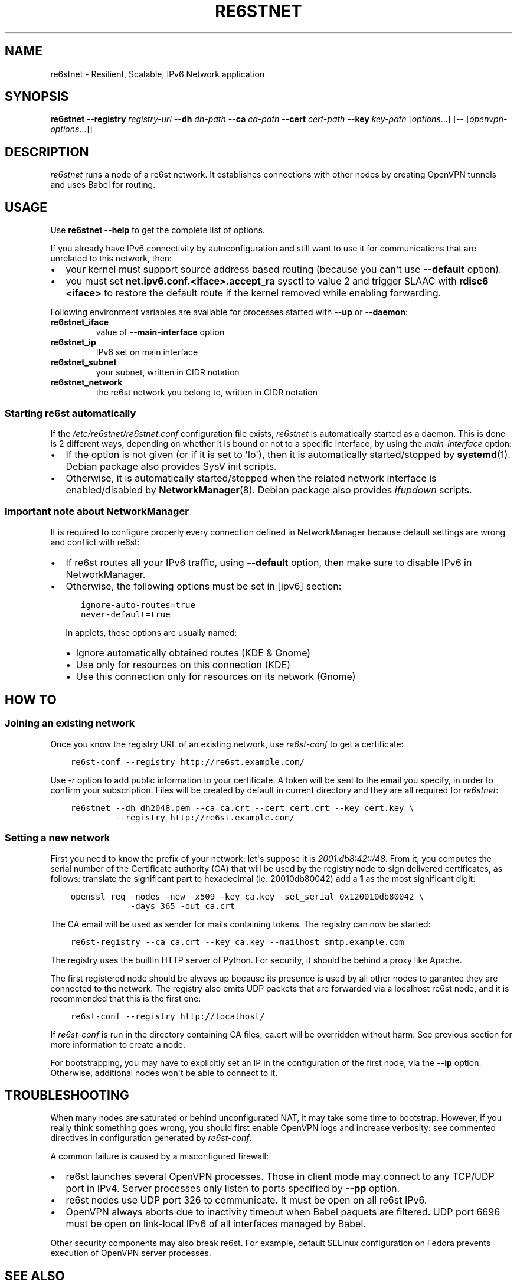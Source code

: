 .\" Man page generated from reStructuredText.
.
.TH RE6STNET 8 "" "" ""
.SH NAME
re6stnet \- Resilient, Scalable, IPv6 Network application
.
.nr rst2man-indent-level 0
.
.de1 rstReportMargin
\\$1 \\n[an-margin]
level \\n[rst2man-indent-level]
level margin: \\n[rst2man-indent\\n[rst2man-indent-level]]
-
\\n[rst2man-indent0]
\\n[rst2man-indent1]
\\n[rst2man-indent2]
..
.de1 INDENT
.\" .rstReportMargin pre:
. RS \\$1
. nr rst2man-indent\\n[rst2man-indent-level] \\n[an-margin]
. nr rst2man-indent-level +1
.\" .rstReportMargin post:
..
.de UNINDENT
. RE
.\" indent \\n[an-margin]
.\" old: \\n[rst2man-indent\\n[rst2man-indent-level]]
.nr rst2man-indent-level -1
.\" new: \\n[rst2man-indent\\n[rst2man-indent-level]]
.in \\n[rst2man-indent\\n[rst2man-indent-level]]u
..
.SH SYNOPSIS
.sp
\fBre6stnet\fP \fB\-\-registry\fP \fIregistry\-url\fP \fB\-\-dh\fP \fIdh\-path\fP
\fB\-\-ca\fP \fIca\-path\fP \fB\-\-cert\fP \fIcert\-path\fP \fB\-\-key\fP \fIkey\-path\fP
[\fIoptions\fP\&...] [\fB\-\-\fP [\fIopenvpn\-options\fP\&...]]
.SH DESCRIPTION
.sp
\fIre6stnet\fP runs a node of a re6st network. It establishes connections
with other nodes by creating OpenVPN tunnels and uses Babel for routing.
.SH USAGE
.sp
Use \fBre6stnet \-\-help\fP to get the complete list of options.
.sp
If you already have IPv6 connectivity by autoconfiguration and still want to
use it for communications that are unrelated to this network, then:
.INDENT 0.0
.IP \(bu 2
your kernel must support source address based routing (because you can\(aqt
use \fB\-\-default\fP option).
.IP \(bu 2
you must set \fBnet.ipv6.conf.<iface>.accept_ra\fP sysctl to value 2 and
trigger SLAAC with \fBrdisc6 <iface>\fP to restore the default route if the
kernel removed while enabling forwarding.
.UNINDENT
.sp
Following environment variables are available for processes started with
\fB\-\-up\fP or \fB\-\-daemon\fP:
.INDENT 0.0
.TP
.B re6stnet_iface
value of \fB\-\-main\-interface\fP option
.TP
.B re6stnet_ip
IPv6 set on main interface
.TP
.B re6stnet_subnet
your subnet, written in CIDR notation
.TP
.B re6stnet_network
the re6st network you belong to, written in CIDR notation
.UNINDENT
.SS Starting re6st automatically
.sp
If the \fI/etc/re6stnet/re6stnet.conf\fP configuration file exists, \fIre6stnet\fP is
automatically started as a daemon. This is done is 2 different ways, depending
on whether it is bound or not to a specific interface, by using the
\fImain\-interface\fP option:
.INDENT 0.0
.IP \(bu 2
If the option is not given (or if it is set to \(aqlo\(aq), then it is automatically
started/stopped by \fBsystemd\fP(1). Debian package also provides SysV init
scripts.
.IP \(bu 2
Otherwise, it is automatically started/stopped when the related network
interface is enabled/disabled by \fBNetworkManager\fP(8). Debian package also
provides \fIifupdown\fP scripts.
.UNINDENT
.SS Important note about NetworkManager
.sp
It is required to configure properly every connection defined in NetworkManager
because default settings are wrong and conflict with re6st:
.INDENT 0.0
.IP \(bu 2
If re6st routes all your IPv6 traffic, using \fB\-\-default\fP option, then make
sure to disable IPv6 in NetworkManager.
.IP \(bu 2
Otherwise, the following options must be set in [ipv6] section:
.INDENT 2.0
.INDENT 3.5
.sp
.nf
.ft C
ignore\-auto\-routes=true
never\-default=true
.ft P
.fi
.UNINDENT
.UNINDENT
.sp
In applets, these options are usually named:
.INDENT 2.0
.IP \(bu 2
Ignore automatically obtained routes (KDE & Gnome)
.IP \(bu 2
Use only for resources on this connection (KDE)
.IP \(bu 2
Use this connection only for resources on its network (Gnome)
.UNINDENT
.UNINDENT
.SH HOW TO
.SS Joining an existing network
.sp
Once you know the registry URL of an existing network, use \fIre6st\-conf\fP to get
a certificate:
.INDENT 0.0
.INDENT 3.5
.sp
.nf
.ft C
re6st\-conf \-\-registry http://re6st.example.com/
.ft P
.fi
.UNINDENT
.UNINDENT
.sp
Use \fI\-r\fP option to add public information to your certificate.
A token will be sent to the email you specify, in order to confirm your
subscription.
Files will be created by default in current directory and they are all
required for \fIre6stnet\fP:
.INDENT 0.0
.INDENT 3.5
.sp
.nf
.ft C
re6stnet \-\-dh dh2048.pem \-\-ca ca.crt \-\-cert cert.crt \-\-key cert.key \e
         \-\-registry http://re6st.example.com/
.ft P
.fi
.UNINDENT
.UNINDENT
.SS Setting a new network
.sp
First you need to know the prefix of your network: let\(aqs suppose it is
\fI2001:db8:42::/48\fP\&. From it, you computes the serial number of the Certificate
authority (CA) that will be used by the registry node to sign delivered
certificates, as follows: translate the significant part to hexadecimal
(ie. 20010db80042) add a \fB1\fP as the most significant digit:
.INDENT 0.0
.INDENT 3.5
.sp
.nf
.ft C
openssl req \-nodes \-new \-x509 \-key ca.key \-set_serial 0x120010db80042 \e
            \-days 365 \-out ca.crt
.ft P
.fi
.UNINDENT
.UNINDENT
.sp
The CA email will be used as sender for mails containing tokens.
The registry can now be started:
.INDENT 0.0
.INDENT 3.5
.sp
.nf
.ft C
re6st\-registry \-\-ca ca.crt \-\-key ca.key \-\-mailhost smtp.example.com
.ft P
.fi
.UNINDENT
.UNINDENT
.sp
The registry uses the builtin HTTP server of Python. For security, it should be
behind a proxy like Apache.
.sp
The first registered node should be always up because its presence is used by
all other nodes to garantee they are connected to the network. The registry
also emits UDP packets that are forwarded via a localhost re6st node, and it is
recommended that this is the first one:
.INDENT 0.0
.INDENT 3.5
.sp
.nf
.ft C
re6st\-conf \-\-registry http://localhost/
.ft P
.fi
.UNINDENT
.UNINDENT
.sp
If \fIre6st\-conf\fP is run in the directory containing CA files, ca.crt will be
overridden without harm. See previous section for more information to create
a node.
.sp
For bootstrapping, you may have to explicitly set an IP in the configuration
of the first node, via the \fB\-\-ip\fP option. Otherwise, additional nodes won\(aqt
be able to connect to it.
.SH TROUBLESHOOTING
.sp
When many nodes are saturated or behind unconfigurated NAT, it may take
some time to bootstrap. However, if you really think something goes wrong,
you should first enable OpenVPN logs and increase verbosity:
see commented directives in configuration generated by \fIre6st\-conf\fP\&.
.sp
A common failure is caused by a misconfigured firewall:
.INDENT 0.0
.IP \(bu 2
re6st launches several OpenVPN processes. Those in client mode may connect to
any TCP/UDP port in IPv4. Server processes only listen to ports specified
by \fB\-\-pp\fP option.
.IP \(bu 2
re6st nodes use UDP port 326 to communicate.
It must be open on all re6st IPv6.
.IP \(bu 2
OpenVPN always aborts due to inactivity timeout when Babel paquets are
filtered. UDP port 6696 must be open on link\-local IPv6 of all interfaces
managed by Babel.
.UNINDENT
.sp
Other security components may also break re6st. For example, default SELinux
configuration on Fedora prevents execution of OpenVPN server processes.
.SH SEE ALSO
.sp
\fBre6st\-conf\fP(1), \fBre6st\-registry\fP(1), \fBbabeld\fP(8), \fBopenvpn\fP(8),
\fBrdisc6\fP(8), \fBreq\fP(1)
.SH AUTHOR
Nexedi
.\" Generated by docutils manpage writer.
.
